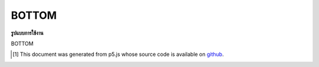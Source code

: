 .. raw:: html

	<script src="https://sketch.netpie.io/widget/p5-widget.js"></script>

BOTTOM
========

**รูปแบบการใช้งาน**

BOTTOM

..  [#f1] This document was generated from p5.js whose source code is available on `github <https://github.com/processing/p5.js>`_.
